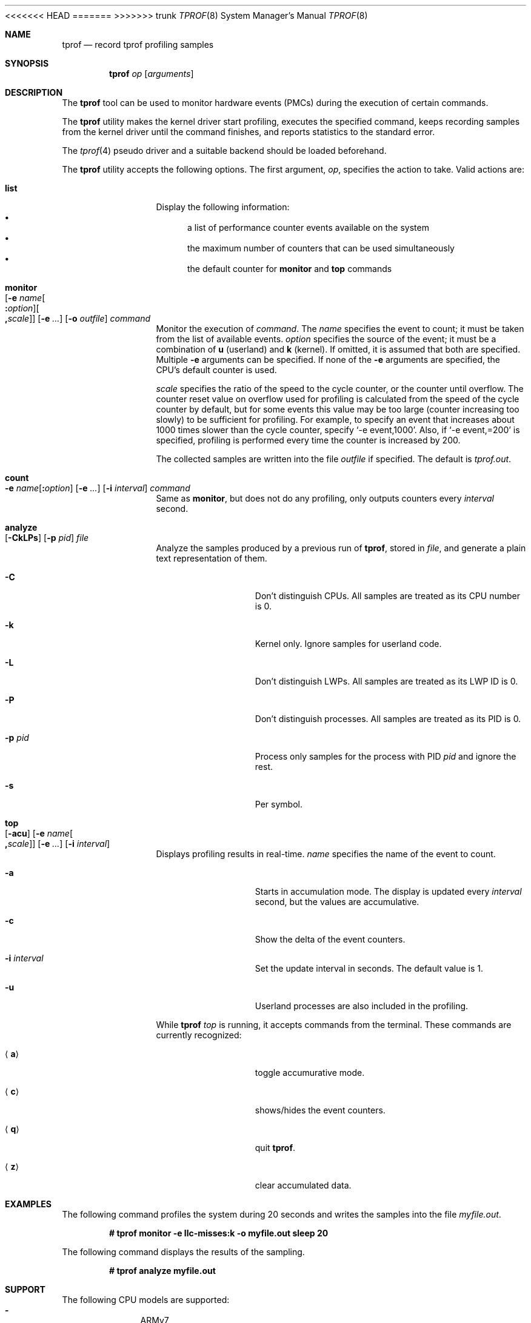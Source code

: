 <<<<<<< HEAD
.\"	$NetBSD: tprof.8,v 1.24.2.1 2023/06/21 22:34:51 martin Exp $
=======
.\"	$NetBSD: tprof.8,v 1.30 2023/04/18 00:21:23 gutteridge Exp $
>>>>>>> trunk
.\"
.\" Copyright (c)2011 YAMAMOTO Takashi,
.\" All rights reserved.
.\"
.\" Redistribution and use in source and binary forms, with or without
.\" modification, are permitted provided that the following conditions
.\" are met:
.\" 1. Redistributions of source code must retain the above copyright
.\"    notice, this list of conditions and the following disclaimer.
.\" 2. Redistributions in binary form must reproduce the above copyright
.\"    notice, this list of conditions and the following disclaimer in the
.\"    documentation and/or other materials provided with the distribution.
.\"
.\" THIS SOFTWARE IS PROVIDED BY THE AUTHOR AND CONTRIBUTORS ``AS IS'' AND
.\" ANY EXPRESS OR IMPLIED WARRANTIES, INCLUDING, BUT NOT LIMITED TO, THE
.\" IMPLIED WARRANTIES OF MERCHANTABILITY AND FITNESS FOR A PARTICULAR PURPOSE
.\" ARE DISCLAIMED.  IN NO EVENT SHALL THE AUTHOR OR CONTRIBUTORS BE LIABLE
.\" FOR ANY DIRECT, INDIRECT, INCIDENTAL, SPECIAL, EXEMPLARY, OR CONSEQUENTIAL
.\" DAMAGES (INCLUDING, BUT NOT LIMITED TO, PROCUREMENT OF SUBSTITUTE GOODS
.\" OR SERVICES; LOSS OF USE, DATA, OR PROFITS; OR BUSINESS INTERRUPTION)
.\" HOWEVER CAUSED AND ON ANY THEORY OF LIABILITY, WHETHER IN CONTRACT, STRICT
.\" LIABILITY, OR TORT (INCLUDING NEGLIGENCE OR OTHERWISE) ARISING IN ANY WAY
.\" OUT OF THE USE OF THIS SOFTWARE, EVEN IF ADVISED OF THE POSSIBILITY OF
.\" SUCH DAMAGE.
.\"
.Dd April 17, 2023
.Dt TPROF 8
.Os
.Sh NAME
.Nm tprof
.Nd record tprof profiling samples
.Sh SYNOPSIS
.Nm
.Ar op
.Op Ar arguments
.Sh DESCRIPTION
The
.Nm
tool can be used to monitor hardware events
.Tn ( PMC Ns s )
during the execution of
certain commands.
.Pp
The
.Nm
utility makes the kernel driver start profiling,
executes the specified command,
keeps recording samples from the kernel driver until the command finishes,
and reports statistics to the standard error.
.Pp
The
.Xr tprof 4
pseudo driver and a suitable backend should be loaded beforehand.
.Pp
The
.Nm
utility accepts the following options.
The first argument,
.Ar op ,
specifies the action to take.
Valid actions are:
.Bl -tag -width Cm
.
.It Cm list
.
Display the following information:
.Bl -bullet -compact
.It
a list of performance counter events available on the system
.It
the maximum number of counters that can be used simultaneously
.It
the default counter for
.Cm monitor
and
.Cm top
commands
.El
.
.It Cm monitor Xo
.Op Fl e Ar name\| Ns Oo Cm \&: Ns Ar option\^ Oc Ns Oo Cm \&, Ns Ar scale\^ Oc
.Op Fl e Ar ...
.Op Fl o Ar outfile
.Ar command
.Xc
.
Monitor the execution of
.Ar command .
The
.Ar name
specifies the event to count; it must be taken from the list of
available events.
.Ar option
specifies the source of the event; it must be a combination of
.Cm u
(userland) and
.Cm k
(kernel).
If omitted, it is assumed that both are specified.
Multiple
.Fl e
arguments can be specified.
If none of the
.Fl e
arguments are specified, the CPU's default counter is used.
.Pp
.Ar scale
specifies the ratio of the speed to the cycle counter, or the counter until
overflow.
The counter reset value on overflow used for profiling is calculated from the
speed of the cycle counter by default, but for some events this value may be
too large (counter increasing too slowly) to be sufficient for profiling.
For example, to specify an event that increases about 1000 times slower than
the cycle counter, specify
.Ql -e event,1000 .
Also, if
.Ql -e event,=200
is specified, profiling is performed every time the counter is increased by 200.
.Pp
The collected samples are written into the file
.Ar outfile
if specified.
The default is
.Pa tprof.out .
.
.It Cm count Xo
.Fl e Ar name\| Ns Op Cm \&: Ns Ar option
.Op Fl e Ar ...
.Op Fl i Ar interval
.Ar command
.Xc
.
Same as
.Cm monitor ,
but does not do any profiling,
only outputs counters every
.Ar interval
second.
.
.It Cm analyze Xo
.Op Fl CkLPs
.Op Fl p Ar pid
.Ar file
.Xc
.
Analyze the samples produced by a previous run of
.Nm ,
stored in
.Ar file ,
and generate a plain text representation of them.
.Bl -tag -width Fl
.It Fl C
Don't distinguish CPUs.
All samples are treated as its CPU number is 0.
.It Fl k
Kernel only.
Ignore samples for userland code.
.It Fl L
Don't distinguish LWPs.
All samples are treated as its LWP ID is 0.
.It Fl P
Don't distinguish processes.
All samples are treated as its PID is 0.
.It Fl p Ar pid
Process only samples for the process with PID
.Ar pid
and ignore the rest.
.It Fl s
Per symbol.
.El
.
.It Cm top Xo
.Op Fl acu
.Op Fl e Ar name\| Ns Oo Cm \&, Ns Ar scale\^ Oc
.Op Fl e Ar ...
.Op Fl i Ar interval
.Xc
.
Displays profiling results in real-time.
.Ar name
specifies the name of the event to count.
.Bl -tag -width Fl
.It Fl a
Starts in accumulation mode.
The display is updated every
.Ar interval
second, but the values are accumulative.
.It Fl c
Show the delta of the event counters.
.It Fl i Ar interval
Set the update interval in seconds.
The default value is 1.
.It Fl u
Userland processes are also included in the profiling.
.El
.Pp
While
.Nm
.Ar top
is running, it accepts commands from the terminal.
These commands are currently recognized:
.Bl -tag -width Ic
.It Aq Ic a
toggle accumurative mode.
.It Aq Ic c
shows/hides the event counters.
.It Aq Ic q
quit
.Nm .
.It Aq Ic z
clear accumulated data.
.El
.El
.Sh EXAMPLES
The following command profiles the system during 20 seconds and writes the
samples into the file
.Pa myfile.out .
.Pp
.Dl # tprof monitor -e llc-misses:k -o myfile.out sleep 20
.Pp
The following command displays the results of the sampling.
.Pp
.Dl # tprof analyze myfile.out
.Sh SUPPORT
The following CPU models are supported:
.Bl -hyphen -compact -offset indent
.It
ARMv7
.It
ARMv8
.It
x86 AMD Family 10h
.It
x86 AMD Family 15h
.It
x86 AMD Family 17h
.It
x86 AMD Family 19h
.It
x86 Intel Generic (all Intel CPUs)
.It
x86 Intel Skylake, Kabylake and Cometlake
.It
x86 Intel Silvermont/Airmont
.It
x86 Intel Goldmont
.It
x86 Intel Goldmont Plus
.El
.Sh DIAGNOSTICS
The
.Nm
utility reports the following statistics about the activities of the
.Xr tprof 4
pseudo driver.
.Bl -tag -width dropbuf_samples
.It sample
The number of samples collected and prepared for userland consumption.
.It overflow
The number of samples dropped because the per-CPU buffer was full.
.It buf
The number of buffers successfully prepared for userland consumption.
.It emptybuf
The number of buffers which have been dropped because they were empty.
.It dropbuf
The number of buffers dropped because the number of buffers kept in the kernel
exceeds the limit.
.It dropbuf_samples
The number of samples dropped because the buffers containing the samples
were dropped.
.El
.Sh SEE ALSO
.Xr tprof 4
.Sh AUTHORS
.An -nosplit
The
.Nm
utility was written by
.An YAMAMOTO Takashi .
It was revamped by
.An Maxime Villard
in 2018, and by
.An Ryo Shimizu
in 2022.
.Sh CAVEATS
The contents and representation of recorded samples are undocumented and
will likely be changed for future releases of
.Nx
in an incompatible way.
